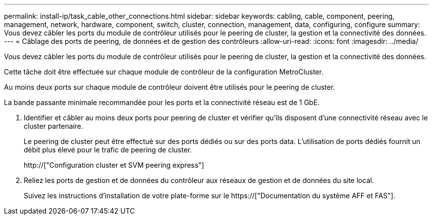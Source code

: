 ---
permalink: install-ip/task_cable_other_connections.html 
sidebar: sidebar 
keywords: cabling, cable, component, peering, management, network, hardware, component, switch, cluster, connection, management, data, configuring, configure 
summary: Vous devez câbler les ports du module de contrôleur utilisés pour le peering de cluster, la gestion et la connectivité des données. 
---
= Câblage des ports de peering, de données et de gestion des contrôleurs
:allow-uri-read: 
:icons: font
:imagesdir: ../media/


[role="lead"]
Vous devez câbler les ports du module de contrôleur utilisés pour le peering de cluster, la gestion et la connectivité des données.

Cette tâche doit être effectuée sur chaque module de contrôleur de la configuration MetroCluster.

Au moins deux ports sur chaque module de contrôleur doivent être utilisés pour le peering de cluster.

La bande passante minimale recommandée pour les ports et la connectivité réseau est de 1 GbE.

. Identifier et câbler au moins deux ports pour peering de cluster et vérifier qu'ils disposent d'une connectivité réseau avec le cluster partenaire.
+
Le peering de cluster peut être effectué sur des ports dédiés ou sur des ports data. L'utilisation de ports dédiés fournit un débit plus élevé pour le trafic de peering de cluster.

+
http://["Configuration cluster et SVM peering express"]

. Reliez les ports de gestion et de données du contrôleur aux réseaux de gestion et de données du site local.
+
Suivez les instructions d'installation de votre plate-forme sur le https://["Documentation du système AFF et FAS"].


